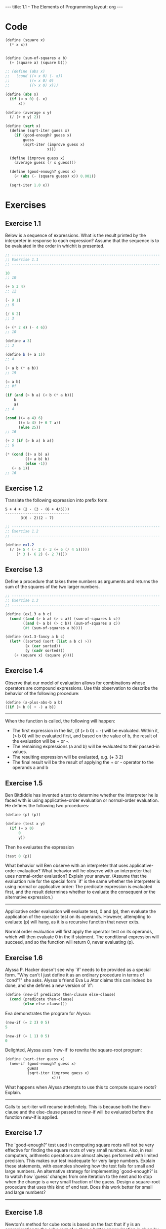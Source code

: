 #+BEGIN_HTML
---
title: 1.1 - The Elements of Programming
layout: org
---
#+END_HTML

* Code
  #+BEGIN_SRC scheme :tangle yes
    (define (square x)
      (* x x))


    (define (sum-of-squares a b)
      (+ (square a) (square b)))

    ;; (define (abs x)
    ;;   (cond ((< x 0) (- x))
    ;;         ((= x 0) 0)
    ;;         ((> x 0) x)))

    (define (abs x)
      (if (< x 0) (- x)
          x))

    (define (average x y)
      (/ (+ x y) 2))

    (define (sqrt x)
      (define (sqrt-iter guess x)
        (if (good-enough? guess x)
            guess
            (sqrt-iter (improve guess x)
                       x)))

      (define (improve guess x)
        (average guess (/ x guess)))

      (define (good-enough? guess x)
        (< (abs (- (square guess) x)) 0.001))

      (sqrt-iter 1.0 x))

  #+END_SRC
* Exercises
** Exercise 1.1
   Below is a sequence of expressions.  What is the result printed by
   the interpreter in response to each expression?  Assume that the
   sequence is to be evaluated in the order in whichit is presented.

   #+BEGIN_SRC scheme
     ;; -------------------------------------------------------------------
     ;; Exercise 1.1
     ;; -------------------------------------------------------------------

     10
     ;; 10

     (+ 5 3 4)
     ;; 12

     (- 9 1)
     ;; 8

     (/ 6 2)
     ;; 3

     (+ (* 2 4) (- 4 6))
     ;; 10

     (define a 3)
     ;; 3

     (define b (+ a 1))
     ;; 4

     (+ a b (* a b))
     ;; 19

     (= a b)
     ;; #f

     (if (and (> b a) (< b (* a b)))
         b
         a)
     ;; 4

     (cond ((= a 4) 6)
           ((= b 4) (+ 6 7 a))
           (else 25))
     ;; 16

     (+ 2 (if (> b a) b a))
     ;; 6

     (* (cond ((> a b) a)
              ((< a b) b)
              (else -1))
        (+ a 1))
     ;; 16
   #+END_SRC
** Exercise 1.2
   Translate the following expression into prefix form.

   #+BEGIN_EXAMPLE
     5 + 4 + (2 - (3 - (6 + 4/5)))
     -----------------------------
            3(6 - 2)(2 - 7)
   #+END_EXAMPLE

   #+BEGIN_SRC scheme :tangle yes
     ;; -------------------------------------------------------------------
     ;; Exercise 1.2
     ;; -------------------------------------------------------------------

     (define ex1.2
       (/ (+ 5 4 (- 2 (- 3 (+ 6 (/ 4 5)))))
          (* 3 (- 6 2) (- 2 7))))
   #+END_SRC
** Exercise 1.3
   Define a procedure that takes three numbers as arguments and
   returns the sum of the squares of the two larger numbers.

   #+BEGIN_SRC scheme :tangle yes
     ;; -------------------------------------------------------------------
     ;; Exercise 1.3
     ;; -------------------------------------------------------------------

     (define (ex1.3 a b c)
       (cond ((and (> b a) (> c a)) (sum-of-squares b c))
             ((and (> a b) (> c b)) (sum-of-squares a c))
             (#t (sum-of-squares a b))))

     (define (ex1.3-fancy a b c)
       (let* ((sorted (sort (list a b c) >))
              (x (car sorted))
              (y (cadr sorted)))
         (+ (square x) (square y))))
   #+END_SRC

** Exercise 1.4
   Observe that our model of evaluation allows for
   combinations whose operators are compound expressions.  Use this
   observation to describe the behavior of the following procedure:

   #+BEGIN_SRC scheme
     (define (a-plus-abs-b a b)
     ((if (> b 0) + -) a b))
   #+END_SRC

   -------------------------------------------------------------------
   
   When the function is called, the following will happen:

   * The first expression in the list, (if (> b 0) + -) will be
     evaluated. Within it, (> b 0) will be evaluated first, and based
     on the value of b, the result of the evaluation will be + or -.
   * The remaining expressions (a and b) will be evaluated to their
     passed-in values.
   * The resulting expression will be evaluated, e.g. (+ 3 2)
   * The final result will be the result of applying the + or -
     operator to the operands a and b

** Exercise 1.5
   Ben Bitdiddle has invented a test to determine
   whether the interpreter he is faced with is using
   applicative-order evaluation or normal-order evaluation.  He
   defines the following two procedures:

   #+BEGIN_SRC scheme
     (define (p) (p))

     (define (test x y)
       (if (= x 0)
           0
           y))
   #+END_SRC

   Then he evaluates the expression

   #+BEGIN_SRC scheme
     (test 0 (p))
   #+END_SRC

   What behavior will Ben observe with an interpreter that uses
   applicative-order evaluation?  What behavior will he observe with
   an interpreter that uses normal-order evaluation?  Explain your
   answer.  (Assume that the evaluation rule for the special form `if'
   is the same whether the interpreter is using normal or applicative
   order: The predicate expression is evaluated first, and the result
   determines whether to evaluate the consequent or the alternative
   expression.)
   
   -------------------------------------------------------------------

   Applicative order evaluation will evaluate test, 0 and (p), then
   evaluate the application of the operator test on its
   operands. However, attempting to evaluate (p) will hang, as it is a
   recursive function that never exits.
   
   Normal order evaluation will first apply the operator test on its
   operands, which will then evaluate 0 in the if statment. The
   conditional expression will succeed, and so the function will
   return 0, never evaluating (p).

** Exercise 1.6
   Alyssa P. Hacker doesn't see why `if' needs to be
   provided as a special form.  "Why can't I just define it as an
   ordinary procedure in terms of `cond'?" she asks.  Alyssa's friend
   Eva Lu Ator claims this can indeed be done, and she defines a new
   version of `if':

   #+BEGIN_SRC scheme
     (define (new-if predicate then-clause else-clause)
       (cond (predicate then-clause)
             (else else-clause)))
   #+END_SRC
   
   Eva demonstrates the program for Alyssa:

   #+BEGIN_SRC scheme
     (new-if (= 2 3) 0 5)
     5
       
     (new-if (= 1 1) 0 5)
     0
   #+END_SRC
   
   Delighted, Alyssa uses `new-if' to rewrite the square-root program:

   #+BEGIN_SRC scheme
     (define (sqrt-iter guess x)
       (new-if (good-enough? guess x)
               guess
               (sqrt-iter (improve guess x)
                          x)))
   #+END_SRC
   
   What happens when Alyssa attempts to use this to compute square
   roots?  Explain.
  
   -------------------------------------------------------------------
 
   Calls to sqrt-iter will recurse indefinitely. This is because both
   the then-clause and the else-clause passed to new-if will be
   evaluated before the function new-if is applied.
 
** Exercise 1.7
   The `good-enough?' test used in computing square
   roots will not be very effective for finding the square roots of
   very small numbers.  Also, in real computers, arithmetic operations
   are almost always performed with limited precision.  This makes
   our test inadequate for very large numbers.  Explain these
   statements, with examples showing how the test fails for small and
   large numbers.  An alternative strategy for implementing
   `good-enough?' is to watch how `guess' changes from one iteration
   to the next and to stop when the change is a very small fraction
   of the guess.  Design a square-root procedure that uses this kind
   of end test.  Does this work better for small and large numbers?

   -------------------------------------------------------------------
 
** Exercise 1.8
   Newton's method for cube roots is based on the
   fact that if y is an approximation to the cube root of x, then a
   better approximation is given by the value

   #+BEGIN_EXAMPLE
       x/y^2 + 2y
       ----------
           3
   #+END_EXAMPLE
   
   Use this formula to implement a cube-root procedure analogous to
   the square-root procedure.  (In section *Note 1-3-4:: we will see
   how to implement Newton's method in general as an abstraction of
   these square-root and cube-root procedures.)

   -------------------------------------------------------------------
